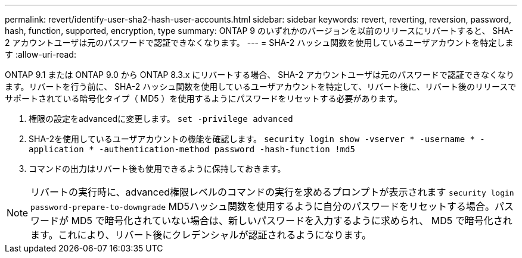 ---
permalink: revert/identify-user-sha2-hash-user-accounts.html 
sidebar: sidebar 
keywords: revert, reverting, reversion, password, hash, function, supported, encryption, type 
summary: ONTAP 9 のいずれかのバージョンを以前のリリースにリバートすると、 SHA-2 アカウントユーザは元のパスワードで認証できなくなります。 
---
= SHA-2 ハッシュ関数を使用しているユーザアカウントを特定します
:allow-uri-read: 


[role="lead"]
ONTAP 9.1 または ONTAP 9.0 から ONTAP 8.3.x にリバートする場合、 SHA-2 アカウントユーザは元のパスワードで認証できなくなります。リバートを行う前に、 SHA-2 ハッシュ関数を使用しているユーザアカウントを特定して、リバート後に、リバート後のリリースでサポートされている暗号化タイプ（ MD5 ）を使用するようにパスワードをリセットする必要があります。

. 権限の設定をadvancedに変更します。 `set -privilege advanced`
. SHA-2を使用しているユーザアカウントの機能を確認します。 `security login show -vserver * -username * -application * -authentication-method password -hash-function !md5`
. コマンドの出力はリバート後も使用できるように保持しておきます。



NOTE: リバートの実行時に、advanced権限レベルのコマンドの実行を求めるプロンプトが表示されます `security login password-prepare-to-downgrade` MD5ハッシュ関数を使用するように自分のパスワードをリセットする場合。パスワードが MD5 で暗号化されていない場合は、新しいパスワードを入力するように求められ、 MD5 で暗号化されます。これにより、リバート後にクレデンシャルが認証されるようになります。
